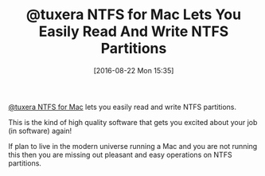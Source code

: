 #+BLOG: wisdomandwonder
#+POSTID: 10373
#+DATE: [2016-08-22 Mon 15:35]
#+OPTIONS: toc:nil num:nil todo:nil pri:nil tags:nil ^:nil
#+CATEGORY: Article
#+TAGS: Disk Management, Partition, OS X, Windows, NTFS, HFS
#+TITLE: @tuxera NTFS for Mac Lets You Easily Read And Write NTFS Partitions

[[http://www.tuxera.com/products/tuxera-ntfs-for-mac/][@tuxera NTFS for Mac]] lets you easily read and write NTFS partitions.

This is the kind of high quality software that gets you excited about your job
(in software) again!

If plan to live in the modern universe running a Mac and you are not running
this then you are missing out pleasant and easy operations on NTFS partitions.
